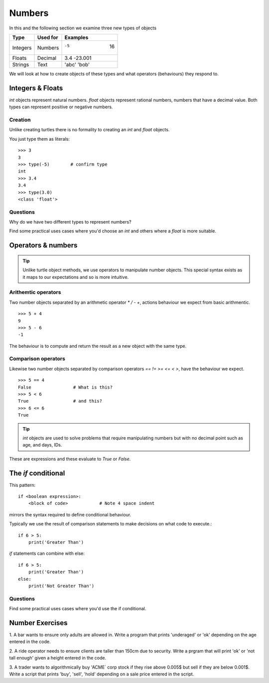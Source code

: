 Numbers
*******

In this and the following section we examine three new types of objects

========  ===========  ============
Type      Used for     Examples
========  ===========  ============
Integers  Numbers      -5    16
Floats    Decimal      3.4  -23.001
Strings   Text         'abc' 'bob'
========  ===========  ============

We will look at how to create objects of these types and what operators 
(behaviours) they respond to.


Integers & Floats
=================

`int` objects represent natural numbers. 
`float` objects represent rational numbers, numbers that have a decimal value.
Both types can represent positive or negative numbers.

Creation 
--------

Unlike creating turtles there is no formality to creating an `int` and `float`
objects.

You just type them as literals::

    >>> 3              
    3
    >>> type(-5)        # confirm type
    int
    >>> 3.4
    3.4
    >>> type(3.0)
    <class 'float'>

Questions
---------

Why do we have two different types to represent numbers?

Find some practical uses cases where you'd choose an `int` and others where
a `float` is more suitable.

Operators & numbers
===================

.. tip::

    Unlike turtle object methods, we use operators to manipulate number objects.
    This special syntax exists as it maps to our expectations and so
    is more intuitive.

Arithemtic operators
--------------------

Two number objects separated by an arithmetic operator `*` `/` `-` `+`, actions
behaviour we expect from basic arithmentic.

::

    >>> 5 + 4
    9
    >>> 5 - 6
    -1

The behaviour is to compute and return the result as a new object with the same
type.

Comparison operators
--------------------

Likewise two number objects separated by comparison operators `==` `!=`
`>=` `<=` `<` `>`, have the behaviour we expect. 

::

    >>> 5 == 4
    False                # What is this?
    >>> 5 < 6
    True                 # and this?
    >>> 6 <= 6
    True


.. tip::
    `int` objects are used to solve problems that require manipulating numbers
    but with no decimal point such as age, and days, IDs.

These are expressions and these evaluate to `True` or `False`.


The `if` conditional
====================

This pattern::

    if <boolean expression>:
        <block of code>            # Note 4 space indent

mirrors the syntax required to define conditional behaviour.

Typically we use the result of comparison statements to make decisions on what
code to execute.::

    if 6 > 5:
        print('Greater Than')

`if` statements can combine with else::

    if 6 > 5:
        print('Greater Than')
    else:
        print('Not Greater Than')

Questions
---------

Find some practical uses cases where you'd use the if conditional.

Number Exercises
================

1. A bar wants to ensure only adults are allowed in. Write a program that prints
'underaged' or 'ok' depending on the age entered in the code.

2. A ride operator needs to ensure clients are taller than 150cm due to security.
Write a prgram that will print 'ok' or 'not tall enough' given a height entered
in the code.

3. A trader wants to algorithmically buy 'ACME` corp stock if they rise above
0.005$ but sell if they are below 0.001$. Write a script that prints 'buy',
'sell', 'hold' depending on a sale price entered in the script.
